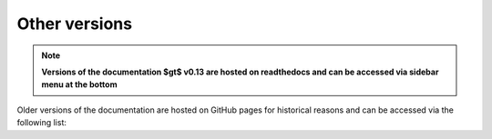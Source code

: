 Other versions
==============

.. note::
    **Versions of the documentation $\gt$ v0.13 are hosted on readthedocs and can be accessed via
    sidebar menu at the bottom**

Older versions of the documentation are hosted on GitHub pages for historical reasons and can be accessed via
the following list:

.. raw:: html

   <ul id="versions_container">
	<li><a href="https://scverse.org/scirpy">latest release</a></li>
	<li><a href="https://scverse.org/scirpy/develop">latest development version</a></li>
   </ul>
   <script type="text/javascript">
   	fetch("https://scverse.org/scirpy/versions/versions.json")
	   .then(response => response.json())
	   .then(versions => versions.forEach((x, i) => {
	   	document.getElementById("versions_container").innerHTML += '<li><a href="https://scverse.org/scirpy/tags/' + x + '/">' + x + '</a></li>\n'
           })).catch((error) => {
	       document.getElementById("versions_container").innerHTML = "Could not download version information..."
	   })
   </script>
